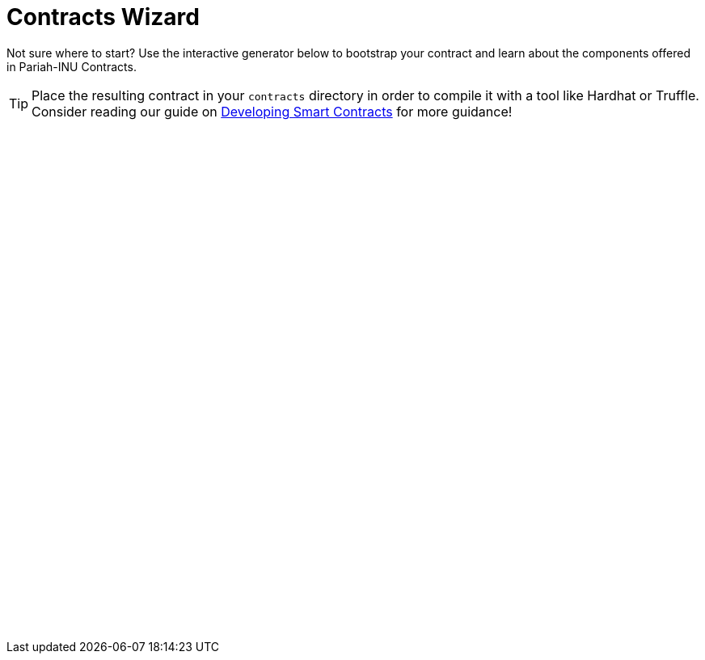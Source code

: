 = Contracts Wizard
:page-notoc:

Not sure where to start? Use the interactive generator below to bootstrap your
contract and learn about the components offered in Pariah-INU Contracts.

TIP: Place the resulting contract in your `contracts` directory in order to compile it with a tool like Hardhat or Truffle. Consider reading our guide on xref:learn::developing-smart-contracts.adoc[Developing Smart Contracts] for more guidance!

++++
<script async src="https://wizard.Pariah-INU.com/build/embed.js"></script>

<oz-wizard style="display: block; min-height: 40rem;"></oz-wizard>
++++


